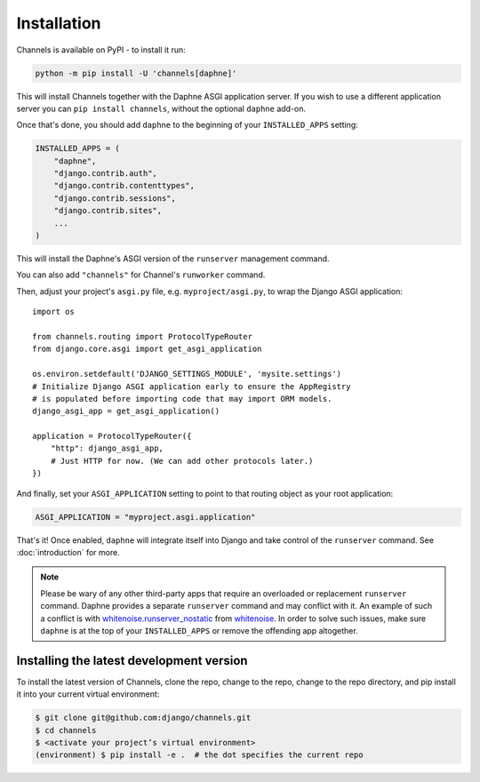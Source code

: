 Installation
============

Channels is available on PyPI - to install it run:

.. code-block:: sh

    python -m pip install -U 'channels[daphne]'

This will install Channels together with the Daphne ASGI application server. If
you wish to use a different application server you can ``pip install channels``,
without the optional ``daphne`` add-on.

Once that's done, you should add ``daphne`` to the beginning of your
``INSTALLED_APPS`` setting:

.. code-block:: python

    INSTALLED_APPS = (
        "daphne",
        "django.contrib.auth",
        "django.contrib.contenttypes",
        "django.contrib.sessions",
        "django.contrib.sites",
        ...
    )

This will install the Daphne's ASGI version of the ``runserver`` management
command.

You can also add ``"channels"`` for Channel's ``runworker`` command.

Then, adjust your project's ``asgi.py`` file, e.g. ``myproject/asgi.py``, to
wrap the Django ASGI application::

      import os

      from channels.routing import ProtocolTypeRouter
      from django.core.asgi import get_asgi_application

      os.environ.setdefault('DJANGO_SETTINGS_MODULE', 'mysite.settings')
      # Initialize Django ASGI application early to ensure the AppRegistry
      # is populated before importing code that may import ORM models.
      django_asgi_app = get_asgi_application()

      application = ProtocolTypeRouter({
          "http": django_asgi_app,
          # Just HTTP for now. (We can add other protocols later.)
      })

And finally, set your ``ASGI_APPLICATION`` setting to point to that routing
object as your root application:

.. code-block:: python

    ASGI_APPLICATION = "myproject.asgi.application"

That's it! Once enabled, ``daphne`` will integrate itself into Django and
take control of the ``runserver`` command. See :doc:`introduction` for more.

.. note::

    Please be wary of any other third-party apps that require an overloaded or
    replacement ``runserver`` command. Daphne provides a separate
    ``runserver`` command and may conflict with it. An example
    of such a conflict is with `whitenoise.runserver_nostatic <https://github.com/evansd/whitenoise/issues/77>`_
    from `whitenoise <https://github.com/evansd/whitenoise>`_. In order to
    solve such issues, make sure ``daphne`` is at the top of your ``INSTALLED_APPS``
    or remove the offending app altogether.


Installing the latest development version
-----------------------------------------

To install the latest version of Channels, clone the repo, change to the repo,
change to the repo directory, and pip install it into your current virtual
environment:

.. code-block:: sh

    $ git clone git@github.com:django/channels.git
    $ cd channels
    $ <activate your project’s virtual environment>
    (environment) $ pip install -e .  # the dot specifies the current repo
